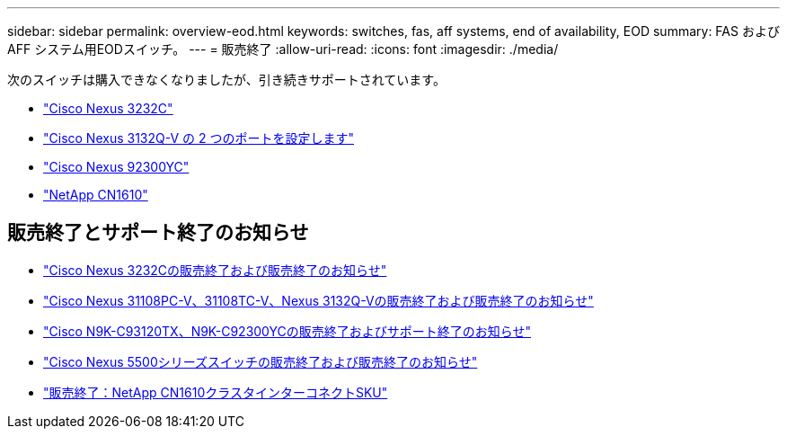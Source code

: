 ---
sidebar: sidebar 
permalink: overview-eod.html 
keywords: switches, fas, aff systems, end of availability, EOD 
summary: FAS およびAFF システム用EODスイッチ。 
---
= 販売終了
:allow-uri-read: 
:icons: font
:imagesdir: ./media/


[role="lead"]
次のスイッチは購入できなくなりましたが、引き続きサポートされています。

* link:./switch-cisco-3232c/install-overview-cisco-3232c.html["Cisco Nexus 3232C"]
* link:./switch-cisco-3132q-v/install-overview-cisco-3132qv.html["Cisco Nexus 3132Q-V の 2 つのポートを設定します"]
* link:./switch-cisco-92300/install-overview-cisco-92300.html["Cisco Nexus 92300YC"]
* link:./switch-netapp-cn1610/install-overview-cn1610.html["NetApp CN1610"]




== 販売終了とサポート終了のお知らせ

* link:https://www.cisco.com/c/en/us/products/collateral/switches/nexus-3000-series-switches/n3k-c3232c-eol.html["Cisco Nexus 3232Cの販売終了および販売終了のお知らせ"]
* link:https://www.cisco.com/c/en/us/products/collateral/switches/nexus-3000-series-switches/nexus-31108pc-v-31108tc-v-nexus-3132q-v-eol.html["Cisco Nexus 31108PC-V、31108TC-V、Nexus 3132Q-Vの販売終了および販売終了のお知らせ"]
* link:https://www.cisco.com/c/en/us/products/collateral/switches/nexus-9000-series-switches/eos-eol-notice-c51-742776.html["Cisco N9K-C93120TX、N9K-C92300YCの販売終了およびサポート終了のお知らせ"]
* link:https://www.cisco.com/c/en/us/products/collateral/switches/nexus-5000-series-switches/eos-eol-notice-c51-740720.html["Cisco Nexus 5500シリーズスイッチの販売終了および販売終了のお知らせ"]
* link:https://mysupport.netapp.com/info/communications/ECMLP2859128.html["販売終了：NetApp CN1610クラスタインターコネクトSKU"]


